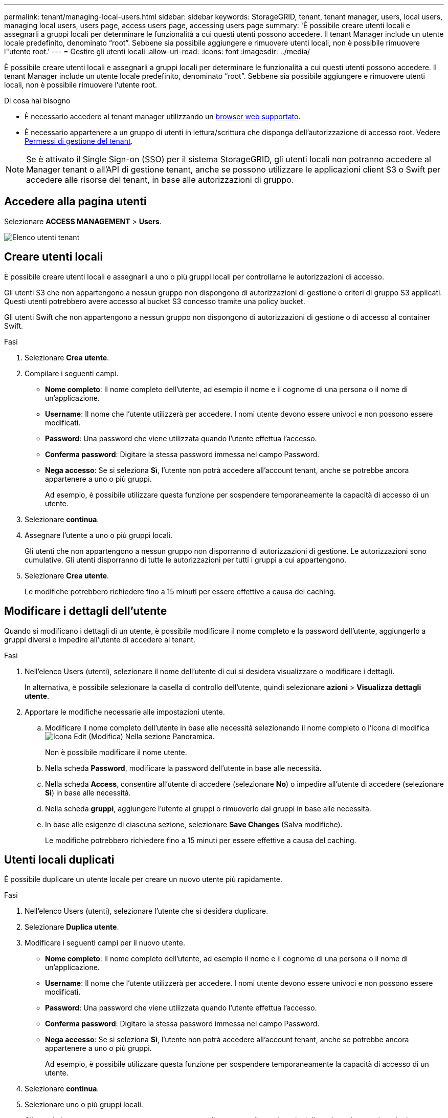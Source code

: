 ---
permalink: tenant/managing-local-users.html 
sidebar: sidebar 
keywords: StorageGRID, tenant, tenant manager, users, local users, managing local users, users page, access users page, accessing users page 
summary: 'È possibile creare utenti locali e assegnarli a gruppi locali per determinare le funzionalità a cui questi utenti possono accedere. Il tenant Manager include un utente locale predefinito, denominato "`root`". Sebbene sia possibile aggiungere e rimuovere utenti locali, non è possibile rimuovere l"utente root.' 
---
= Gestire gli utenti locali
:allow-uri-read: 
:icons: font
:imagesdir: ../media/


[role="lead"]
È possibile creare utenti locali e assegnarli a gruppi locali per determinare le funzionalità a cui questi utenti possono accedere. Il tenant Manager include un utente locale predefinito, denominato "`root`". Sebbene sia possibile aggiungere e rimuovere utenti locali, non è possibile rimuovere l'utente root.

.Di cosa hai bisogno
* È necessario accedere al tenant manager utilizzando un xref:../admin/web-browser-requirements.adoc[browser web supportato].
* È necessario appartenere a un gruppo di utenti in lettura/scrittura che disponga dell'autorizzazione di accesso root. Vedere xref:tenant-management-permissions.adoc[Permessi di gestione del tenant].



NOTE: Se è attivato il Single Sign-on (SSO) per il sistema StorageGRID, gli utenti locali non potranno accedere al Manager tenant o all'API di gestione tenant, anche se possono utilizzare le applicazioni client S3 o Swift per accedere alle risorse del tenant, in base alle autorizzazioni di gruppo.



== Accedere alla pagina utenti

Selezionare *ACCESS MANAGEMENT* > *Users*.

image::../media/tenant_users_list.png[Elenco utenti tenant]



== Creare utenti locali

È possibile creare utenti locali e assegnarli a uno o più gruppi locali per controllarne le autorizzazioni di accesso.

Gli utenti S3 che non appartengono a nessun gruppo non dispongono di autorizzazioni di gestione o criteri di gruppo S3 applicati. Questi utenti potrebbero avere accesso al bucket S3 concesso tramite una policy bucket.

Gli utenti Swift che non appartengono a nessun gruppo non dispongono di autorizzazioni di gestione o di accesso al container Swift.

.Fasi
. Selezionare *Crea utente*.
. Compilare i seguenti campi.
+
** *Nome completo*: Il nome completo dell'utente, ad esempio il nome e il cognome di una persona o il nome di un'applicazione.
** *Username*: Il nome che l'utente utilizzerà per accedere. I nomi utente devono essere univoci e non possono essere modificati.
** *Password*: Una password che viene utilizzata quando l'utente effettua l'accesso.
** *Conferma password*: Digitare la stessa password immessa nel campo Password.
** *Nega accesso*: Se si seleziona *Sì*, l'utente non potrà accedere all'account tenant, anche se potrebbe ancora appartenere a uno o più gruppi.
+
Ad esempio, è possibile utilizzare questa funzione per sospendere temporaneamente la capacità di accesso di un utente.



. Selezionare *continua*.
. Assegnare l'utente a uno o più gruppi locali.
+
Gli utenti che non appartengono a nessun gruppo non disporranno di autorizzazioni di gestione. Le autorizzazioni sono cumulative. Gli utenti disporranno di tutte le autorizzazioni per tutti i gruppi a cui appartengono.

. Selezionare *Crea utente*.
+
Le modifiche potrebbero richiedere fino a 15 minuti per essere effettive a causa del caching.





== Modificare i dettagli dell'utente

Quando si modificano i dettagli di un utente, è possibile modificare il nome completo e la password dell'utente, aggiungerlo a gruppi diversi e impedire all'utente di accedere al tenant.

.Fasi
. Nell'elenco Users (utenti), selezionare il nome dell'utente di cui si desidera visualizzare o modificare i dettagli.
+
In alternativa, è possibile selezionare la casella di controllo dell'utente, quindi selezionare *azioni* > *Visualizza dettagli utente*.

. Apportare le modifiche necessarie alle impostazioni utente.
+
.. Modificare il nome completo dell'utente in base alle necessità selezionando il nome completo o l'icona di modifica image:../media/icon_edit_tm.png["Icona Edit (Modifica)"] Nella sezione Panoramica.
+
Non è possibile modificare il nome utente.

.. Nella scheda *Password*, modificare la password dell'utente in base alle necessità.
.. Nella scheda *Access*, consentire all'utente di accedere (selezionare *No*) o impedire all'utente di accedere (selezionare *Sì*) in base alle necessità.
.. Nella scheda *gruppi*, aggiungere l'utente ai gruppi o rimuoverlo dai gruppi in base alle necessità.
.. In base alle esigenze di ciascuna sezione, selezionare *Save Changes* (Salva modifiche).
+
Le modifiche potrebbero richiedere fino a 15 minuti per essere effettive a causa del caching.







== Utenti locali duplicati

È possibile duplicare un utente locale per creare un nuovo utente più rapidamente.

.Fasi
. Nell'elenco Users (utenti), selezionare l'utente che si desidera duplicare.
. Selezionare *Duplica utente*.
. Modificare i seguenti campi per il nuovo utente.
+
** *Nome completo*: Il nome completo dell'utente, ad esempio il nome e il cognome di una persona o il nome di un'applicazione.
** *Username*: Il nome che l'utente utilizzerà per accedere. I nomi utente devono essere univoci e non possono essere modificati.
** *Password*: Una password che viene utilizzata quando l'utente effettua l'accesso.
** *Conferma password*: Digitare la stessa password immessa nel campo Password.
** *Nega accesso*: Se si seleziona *Sì*, l'utente non potrà accedere all'account tenant, anche se potrebbe ancora appartenere a uno o più gruppi.
+
Ad esempio, è possibile utilizzare questa funzione per sospendere temporaneamente la capacità di accesso di un utente.



. Selezionare *continua*.
. Selezionare uno o più gruppi locali.
+
Gli utenti che non appartengono a nessun gruppo non disporranno di autorizzazioni di gestione. Le autorizzazioni sono cumulative. Gli utenti disporranno di tutte le autorizzazioni per tutti i gruppi a cui appartengono.

. Selezionare *Crea utente*.
+
Le modifiche potrebbero richiedere fino a 15 minuti per essere effettive a causa del caching.





== Eliminare gli utenti locali

È possibile eliminare in modo permanente gli utenti locali che non hanno più bisogno di accedere all'account tenant StorageGRID.

Utilizzando Tenant Manager, è possibile eliminare gli utenti locali, ma non quelli federati. Per eliminare gli utenti federati, è necessario utilizzare l'origine delle identità federate.

.Fasi
. Nell'elenco Users (utenti), selezionare la casella di controllo dell'utente locale che si desidera eliminare.
. Selezionare *azioni* > *Elimina utente*.
. Nella finestra di dialogo di conferma, selezionare *Delete user* (Elimina utente) per confermare che si desidera eliminare l'utente dal sistema.
+
Le modifiche potrebbero richiedere fino a 15 minuti per essere effettive a causa del caching.


